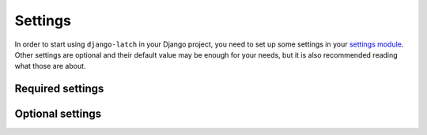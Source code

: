 .. _settings:
.. module:: django.conf.settings

Settings
========

In order to start using ``django-latch`` in your Django project, you need
to set up some settings in your `settings module <https://docs.djangoproject.com/en/5.2/topics/settings/>`_.
Other settings are optional and their default value may be enough for your
needs, but it is also recommended reading what those are about.

Required settings
-----------------

.. data:: LATCH_APP_ID

    Identifier of the application in `Latch <https://latch.tu.com/>`_. You
    need to register as a developer in the Latch portal to get this id and
    the :data:`LATCH_SECRET_KEY`.

    The value of this setting needs to be kept secret, so it is recommended
    using a secret manager or environment variables.

.. data:: LATCH_SECRET_KEY

    Secret key of the application in `Latch <https://latch.tu.com/>`_. You
    need to register as a developer in the Latch portal to get this secret and
    the :data:`LATCH_APP_KEY`.

    The value of this setting needs to be kept secret, so it is recommended
    using a secret manager or environment variables.

Optional settings
-----------------

.. data:: LATCH_HTTP_BACKEND

    A :class:`str` that indicates the HTTP backend to use to interact
    with the Latch service. This is used by the
    `latch_sdk_python <https://github.com/Telefonica/latch-sdk-python>`_,
    package.

    A default of ``'http'`` is assumed when this setting is not supplied. This
    value implies that `latch_sdk_python <https://github.com/Telefonica/latch-sdk-python>`_
    will use the :class:`http.client.HTTPConnection`  and
    :class:`http.client.HTTPSConnection` from the standard library to manage the
    requests and responses to and from the Latch service. If the
    value supplied is ``'requests'`` or ``'httpx'``, the corresponding packages
    have to be installed. In case of the ``'requests'`` option, this can be done
    by running the command:

    .. tab:: Unix-based

        .. code-block:: shell

            python -m pip install django-latch[requests]

    .. tab:: Windows

        .. code-block:: shell

            py -m pip install django-latch[requests]


    Then, `latch_sdk_python <https://github.com/Telefonica/latch-sdk-python>`_
    will use :class:`requests.Session`.

    or in case of the ``'httpx'`` option:

    .. tab:: Unix-based

        .. code-block:: shell

            python -m pip install django-latch[httpx]

    .. tab:: Windows

        .. code-block:: shell

            py -m pip install django-latch[httpx]

    Then, `latch_sdk_python <https://github.com/Telefonica/latch-sdk-python>`_
    will use `httpx.Client <https://www.python-httpx.org/api/#client>`_.
